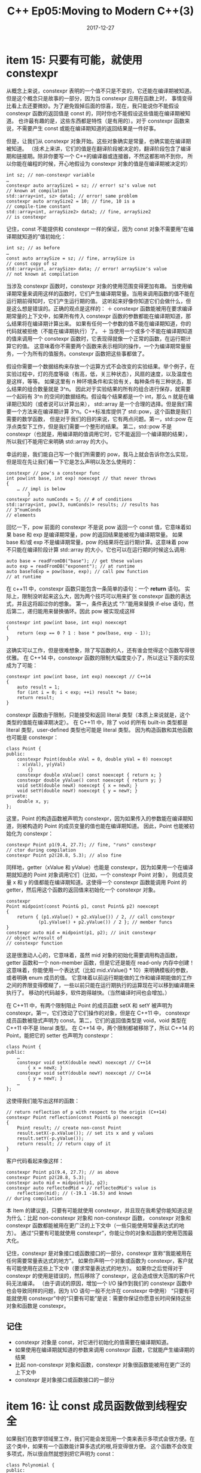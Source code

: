 #+TITLE: C++ Ep05:Moving to Modern C++(3)
#+DATE: 2017-12-27
#+LAYOUT: post
#+OPTIONS: ^:nil
#+TAGS: C++
#+CATEGORIES: Modern C++

* item 15: 只要有可能，就使用 constexpr
    从概念上来说，constexpr 表明的一个值不只是不变的，它还能在编译期被知道。但是这个概念只是故事的一部分，因为当 constexpr 应用在函数上时，
事情变得比看上去还要微妙。为了避免毁掉后面的惊喜，现在，我只能说你不能假设 constexpr 函数的返回值是 const 的，同时你也不能假设这些值能在编译期被知道。
也许最有趣的是，这些东西都是特性（是有用的）。对于 constexpr 函数来说，不需要产生 const 或能在编译期知道的返回结果是一件好事。

但是，让我们从 constexpr 对象开始。这些对象确实是常量，也确实能在编译期被知道。
（技术上来讲，它们的值是在翻译阶段被决定的，翻译阶段包含了编译期和链接期。除非你要写一个 C++的编译器或连接器，不然这都影响不到你，
所以你能在编程的时候，开心地假设为 constexpr 对象的值是在编译期被决定的）

#+BEGIN_SRC C++
  int sz; // non-constexpr variable
  …
  constexpr auto arraySize1 = sz; // error! sz's value not
  // known at compilation
  std::array<int, sz> data1; // error! same problem
  constexpr auto arraySize2 = 10; // fine, 10 is a
  // compile-time constant
  std::array<int, arraySize2> data2; // fine, arraySize2
  // is constexpr
#+END_SRC
记住，const 不能提供和 constexpr 一样的保证，因为 const 对象不需要用“在编译期就知道的”值初始化：

#+BEGIN_SRC C++
  int sz; // as before
  …
  const auto arraySize = sz; // fine, arraySize is
  // const copy of sz
  std::array<int, arraySize> data; // error! arraySize's value
  // not known at compilation
#+END_SRC
#+HTML: <!-- more -->

当涉及 constexpr 函数时，constexpr 对象的使用范围变得更加有趣。
当使用编译期常量来调用这样的函数时，它们产生编译期常量。当用来调用函数的值不能在运行期前得知时，它们产生运行期的值。
这听起来好像你知道它们会做什么，但是这么想是错误的。正确的观点是这样的：
＋ constexpr 函数能被用在要求编译期常量的上下文中，如果所有传入 constexpr 函数的参数都能在编译期知道，那么结果将在编译期计算出来。
如果有任何一个参数的值不能在编译期知道，你的代码就被拒绝（不能在编译期执行）了。
＋ 当使用一个或多个不能在编译期知道的值来调用一个 constexpr 函数时，它表现得就像一个正常的函数，在运行期计算它的值。
这意味着你不需要两个函数来表示相同的操作，一个为编译期常量服务，一个为所有的值服务。constexpr 函数把这些事都做了。

假设你需要一个数据结构来存放一个运算方式不会改变的实验结果。举个例子，在实验过程中，灯的亮度等级（有高，低，关三种状态），风扇的速度，以及温度也是这样，等等。
如果这里有 n 种环境条件和实验有关，每种条件有三种状态，那么结果的组合数量就是 3^n。
因此对于实验结果的所有的组合进行保存，就需要一个起码有 3^n 的空间的数据结构。假设每个结果都是一个 int，那么 n 就是在编译期已知的（或者说可以计算出来），
std::array 是一个合理的选择。但是我们需要一个方法来在编译期计算 3^n。C++标准库提供了 std::pow，这个函数是我们需要的数学函数，
但是对于我们的目的来说，它有两点问题。第一，std::pow 在浮点类型下工作，但是我们需要一个整形的结果。
第二，std::pow 不是 constexpr（也就是，用编译期的值调用它时，它不能返回一个编译期的结果），所以我们不能用它来明确 std::array 的大小。

幸运的是，我们能自己写一个我们所需要的 pow，我马上就会告诉你怎么实现，但是现在先让我们看一下它是怎么声明以及怎么使用的：

#+BEGIN_SRC C++
  constexpr // pow's a constexpr func
  int pow(int base, int exp) noexcept // that never throws
  {
	  … // impl is below
		  }
  constexpr auto numConds = 5; // # of conditions
  std::array<int, pow(3, numConds)> results; // results has
  // 3^numConds
  // elements
#+END_SRC
回忆一下，pow 前面的 constexpr 不是说 pow 返回一个 const 值，它意味着如果 base 和 exp 是编译期常量，pow 的返回结果能被视为编译期常量。
如果 base 和/或 exp 不是编译期常量，pow 的结果将在运行期计算。这意味着 pow 不只能在编译阶段计算 std::array 的大小，它也可以在运行期的时候这么调用:

#+BEGIN_SRC C++
  auto base = readFromDB("base"); // get these values
  auto exp = readFromDB("exponent"); // at runtime
  auto baseToExp = pow(base, exp); // call pow function
  // at runtime
#+END_SRC

在 c++11 中，constexpr 函数只能包含一条简单的语句：一个 *return* 语句。
实际上，限制没听起来这么大，因为两个技巧可以用来扩张 constexpr 函数的表达式，并且这将超过你的想象。
第一，条件表达式 “?:”能用来替换 if-else 语句，然后第二，递归能用来替换循环。因此 pow 被实现成这样

#+BEGIN_SRC C++
  constexpr int pow(int base, int exp) noexcept
  {
	  return (exp == 0 ? 1 : base * pow(base, exp - 1));
  }
#+END_SRC
这确实可以工作，但是很难想象，除了写函数的人，还有谁会觉得这个函数写得很优雅。
在 C++14 中，constexpr 函数的限制大幅度变小了，所以这让下面的实现成为了可能：

#+BEGIN_SRC C++
  constexpr int pow(int base, int exp) noexcept // C++14
  {
	  auto result = 1;
	  for (int i = 0; i < exp; ++i) result *= base;
	  return result;
  }
#+END_SRC
constexpr 函数由于限制，只能接受和返回 literal 类型（本质上来说就是，这个类型的值能在编译期决定）。
在 C++11 中，除了 void 的所有 built-in 类型都是 literal 类型，user-defined 类型也可能是 literal 类型。
因为构造函数和其他函数也可能是 constexpr：

#+BEGIN_SRC C++
  class Point {
  public:
	  constexpr Point(double xVal = 0, double yVal = 0) noexcept
	  : x(xVal), y(yVal)
		  {}
	  constexpr double xValue() const noexcept { return x; }
	  constexpr double yValue() const noexcept { return y; }
	  void setX(double newX) noexcept { x = newX; }
	  void setY(double newY) noexcept { y = newY; }
  private:
	  double x, y;
  };
#+END_SRC
这里，Point 的构造函数被声明为 constexpr，因为如果传入的参数能在编译期知道，则被构造的 Point 的成员变量的值也能在编译期知道。
因此，Point 也能被初始化为 constexpr：

#+BEGIN_SRC C++
  constexpr Point p1(9.4, 27.7); // fine, "runs" constexpr
  // ctor during compilation
  constexpr Point p2(28.8, 5.3); // also fine
#+END_SRC
同样地，getter（xValue 和 yValue）也能是 constexpr，因为如果用一个在编译期就知道的 Point 对象调用它们（比如，一个 constexpr Point 对象），
则成员变量 x 和 y 的值都能在编译期知道。这使得一个 constexpr 函数能调用 Point 的 getter，然后用这个函数的返回值来初始化一个 constexpr 对象。

#+BEGIN_SRC C++
  constexpr
  Point midpoint(const Point& p1, const Point& p2) noexcept
  {
	  return { (p1.xValue() + p2.xValue()) / 2, // call constexpr
			  (p1.yValue() + p2.yValue()) / 2 }; // member funcs
  }
  constexpr auto mid = midpoint(p1, p2); // init constexpr
  // object w/result of
  // constexpr function
#+END_SRC
这是很激动人心的，它意味着，虽然 mid 对象的初始化需要调用构造函数，getter 函数和一个 non-member 函数，但是它还是能在 read-only 内存中创建！
这意味着，你能使用一个表达式（比如 mid.xValue() * 10）来明确模板的参数，或者明确 enum 成员的值。
它意味着以前运行期能做的工作和编译期能做的工作之间的界限变得模糊了，一些以前只能在运行期执行的运算现在可以移到编译期来执行了。
移动的代码越多，软件跑得越快。（当然编译时间也会增加。）

在 C++11 中，有两个限制阻止 Point 的成员函数 setX 和 setY 被声明为 constexpr。第一，它们改动了它们操作的对象，但是在 C++11 中，
constexpr 成员函数被隐式声明为 const。第二，它们的返回值类型是 void，void 类型在 C++11 中不是 literal 类型。
在 C++14 中，两个限制都被移除了，所以 C++14 的 Point，能把它的 setter 也声明为 constexpr：

#+BEGIN_SRC C++
  class Point {
  public:
	  …
	  constexpr void setX(double newX) noexcept // C++14
		  { x = newX; }
	  constexpr void setY(double newY) noexcept // C++14
		  { y = newY; }
	  …
  };
#+END_SRC
这使得我们能写出这样的函数：

#+BEGIN_SRC C++
  // return reflection of p with respect to the origin (C++14)
  constexpr Point reflection(const Point& p) noexcept
  {
	  Point result; // create non-const Point
	  result.setX(-p.xValue()); // set its x and y values
	  result.setY(-p.yValue());
	  return result; // return copy of it
  }
#+END_SRC
客户代码看起来像这样：

#+BEGIN_SRC C++
  constexpr Point p1(9.4, 27.7); // as above
  constexpr Point p2(28.8, 5.3);
  constexpr auto mid = midpoint(p1, p2);
  constexpr auto reflectedMid = // reflectedMid's value is
	  reflection(mid); // (-19.1 -16.5) and known
  // during compilation
#+END_SRC
本 Item 的建议是，只要有可能就使用 constexpr，并且现在我希望你能知道这是为什么：比起 non-constexpr 对象和 non-constexpr 函数，
constexpr 对象和 constexpr 函数都能被用在更广泛的上下文中（一些只能使用常量表达式的地方）。
通过“只要有可能就使用 constexpr”，你能让你的对象和函数的使用范围最大化。

记住，constexpr 是对象接口或函数接口的一部分，constexpr 宣称“我能被用在任何需要常量表达式的地方”。
如果你声明一个对象或函数为 constexpr，客户就有可能使用在这些上下文中（要求常量表达式的地方）。
如果你之后觉得对于 constexpr 的使用是错误的，然后移除了 constexpr，这会造成很大范围的客户代码无法编译。
（由于调试的原因，增加一个 I/O 操作到我们的 constexpr 函数中也会导致同样的问题，因为 I/O 语句一般不允许在 constexpr 中使用）
“只要有可能就使用 constexpr”中的“只要有可能”是说：需要你保证你愿意长时间保持这些对象和函数是 constexpr。

** 记住
+ constexpr 对象是 const，对它进行初始化的值需要在编译期知道。
+ 如果使用在编译期就知道的参数来调用 constexpr 函数，它就能产生编译期的结果
+ 比起 non-constexpr 对象和函数，constexpr 对象很函数能被用在更广泛的上下文中
+ constexpr 是对象接口或函数接口的一部分
* item 16: 让 const 成员函数做到线程安全
如果我们在数学领域里工作，我们可能会发现用一个类来表示多项式会很方便。在这个类中，如果有一个函数能计算多选式的根,将变得很方便。
这个函数不会改变多项式，所以很自然就想到把它声明为 const：

#+BEGIN_SRC C++
  class Polynomial {
  public:
	  using RootsType = // data structure holding values
		  std::vector<double>; // where polynomial evals to zero
	  … // (see Item 9 for info on "using")
	  RootsType roots() const;
	  …
  };
#+END_SRC
计算多项式的根代价可能很高，所以如果不必计算的话，我们就不想计算。如果我们必须要计算，那么我们肯定不想多次计算。因此，当我们必须要计算的时候，
我们将计算后的多项式的根缓存起来，并且让 roots 函数返回缓存的根。这里给出最基本的方法：

#+BEGIN_SRC C++
  class Polynomial {
  public:
	  using RootsType = std::vector<double>;
	  RootsType roots() const
		  {
			  if (!rootsAreValid) { // if cache not valid
				  … // compute roots,
  // store them in rootVals
					  rootsAreValid = true;
			  }
			  return rootVals;
		  }
  private:
	  mutable bool rootsAreValid{ false }; // see Item 7 for info
	  mutable RootsType rootVals{}; // on initializers
  };
#+END_SRC
概念上来说，roots 的操作不会改变 Polynomial 对象，但是，对于它的缓存行为来说，它可能需要修改 rootVals 和 rootsAreValid。
这就是 *mutable* 很经典的使用情景，这也就是为什么这些成员变量的声明带有 mutable。

现在想象一下有两个线程同时调用同一个 Polynomial 对象的 roots：

#+BEGIN_SRC C++
  Polynomial p;
  …
  /*----- Thread 1 ----- */ /*------- Thread 2 ------- */
  auto rootsOfP = p.roots(); auto valsGivingZero = p.roots();
#+END_SRC
客户代码是完全合理的，roots 是 const 成员函数，这就意味着，它表示一个读操作。在多线程中非同步地执行一个读操作是安全的。
至少客户是这么假设的。但是在这种情况下，却不是这样，因为在 roots 中，这两个线程中的一个或两个都可能尝试去修改成员变量 rootsAreValid 和 rootVals。
这意味着这段代码在没有同步的情况下，两个不同的线程读写同一段内存，这其实就是 data race 的定义。所以这段代码会有未定义的行为。

现在的问题是 roots 被声明为 const，但是它却不是线程安全的(修改了 multable 成员的值)。解决这个问题最简单的方式就是最常用的办法：使用一个 mutex：

#+BEGIN_SRC C++
  class Polynomial {
  public:
	  using RootsType = std::vector<double>;
	  RootsType roots() const
		  {
			  std::lock_guard<std::mutex> g(m); // lock mutex
			  if (!rootsAreValid) { // if cache not valid
				  … // compute/store roots
					  rootsAreValid = true;
			  }
			  return rootVals;
		  } // unlock mutex
  private:
	  mutable std::mutex m;
	  mutable bool rootsAreValid{ false };
	  mutable RootsType rootVals{};
  };
#+END_SRC
std::mutex m 被声明为 mutable，因为对它加锁和解锁调用的都不是 const 成员函数，在 roots（一个 const 成员函数）中，如果不这么声明，
m 将被视为 const 对象。

值得注意的是，因为 std::mutex 是一个 *move-only* 类型（也就是，这个类型的对象只能 move 不能 copy），所以把 m 添加到 Polynomial 中，
会让 Polynomial 失去 copy 的能力，但是它还是能被 move 的。

在一些情况下，一个 mutex 是负担过重的。举个例子，如果你想做的事情只是计算一个成员函数被调用了多少次，一个 std::atomic 计数器
（也就是，其它的线程保证看着它的（counter 的）操作不中断地做完，看 Item 40）常常是达到这个目的的更廉价的方式。
（事实上是不是更廉价，依赖于你跑代码的硬件和标准库中 mutex 的实现）这里给出怎么使用 std::atomic 来计算调用次数的例子：

#+BEGIN_SRC C++
  class Point { // 2D point
  public:
	  …
	  double distanceFromOrigin() const noexcept // see Item 14
		  { // for noexcept
			  ++callCount; // atomic increment
			  return std::sqrt((x * x) + (y * y));
		  }
  private:
	  mutable std::atomic<unsigned> callCount{ 0 };
	  double x, y;
  };
#+END_SRC
和 std::mutex 相似，std::atomic 也是 move-only 类型，所以由于 callCount 的存在，Point 也是 move-only 的。

因为比起 mutex 的加锁和解锁，对 std::atomic 变量的操作常常更廉价，所以你可能会过度倾向于 std::atomic。举个例子，在一个类中，
缓存一个“计算昂贵”的 int，你可能会尝试使用一对 std::atomic 变量来代替一个 mutex：

#+BEGIN_SRC C++
  class Widget {
  public:
	  …
	  int magicValue() const
		  {
			  if (cacheValid) return cachedValue;
			  else {
				  auto val1 = expensiveComputation1();
				  auto val2 = expensiveComputation2();
				  cachedValue = val1 + val2; // uh oh, part 1
				  cacheValid = true; // uh oh, part 2
				  return cachedValue;
			  }
		  }
  private:
	  mutable std::atomic<bool> cacheValid{ false };
	  mutable std::atomic<int> cachedValue;
  };
#+END_SRC
这能工作，但是有时候它会工作得很辛苦，考虑一下：
+ 一个线程调用 Widget::magicValue,看到 cacheValid 是 false 的，执行了两个昂贵的计算，并且把它们的和赋给 cachedValue
+ 在这个时间点，第二个线程调用 Widget::magicValue，也看到 cacheValid 是 false 的，因此同样进行了昂贵的计算（这个计算第一个线程已经完成了）。
（这个“第二个线程”事实上可能是一系列线程，也就会不断地进行这昂贵的计算）

这样的行为和我们使用缓存的目的是相违背的。换一下 cachedValue 和 CacheValid 赋值的顺序可以消除这个问题（不断进行重复计算），但是错的更加离谱了：

#+BEGIN_SRC C++
  class Widget {
  public:
	  …
	  int magicValue() const
		  {
			  if (cacheValid) return cachedValue;
			  else {
				  auto val1 = expensiveComputation1();
				  auto val2 = expensiveComputation2();
				  cacheValid = true; // uh oh, part 1
				  return cachedValue = val1 + val2; // uh oh, part 2
			  }
		  }
	  …
  };
#+END_SRC
想象一下 cacheValid 是 false 的情况：
+ 一个线程调用 Widget::magicValue，并且刚执行完：把 cacheValid 设置为 true
+ 同时，第二个线程调用 Widget::magicValue，然后检查 cacheValid，发现它是 true，
然后，即使第一个线程还没有把计算结果缓存下来，它还是直接返回 cachedValue。因此，返回的值是不正确的

让我们吸取教训。对于单一的变量或者内存单元，它们需要同步时，使用 std::atomic 就足够了，
但是一旦你需要处理两个或更多的变量或内存单元，并把它们视为一个整体，那么你就应该使用 mutex。对于 Widget::magicValue，看起来应该是这样的：

#+BEGIN_SRC C++
  class Widget {
  public:
	  …
	  int magicValue() const
		  {
			  std::lock_guard<std::mutex> guard(m); // lock m
			  if (cacheValid) return cachedValue;
			  else {
				  auto val1 = expensiveComputation1();
				  auto val2 = expensiveComputation2();
				  cachedValue = val1 + val2;
				  cacheValid = true;
				  return cachedValue;
			  }
		  } // unlock m
	  …
	  private:
	  mutable std::mutex m;
	  mutable int cachedValue; // no longer atomic
	  mutable bool cacheValid{ false }; // no longer atomic
  };
#+END_SRC
现在，这个 Item 是基于“多线程可能同时执行一个对象的 const 成员函数”的假设。如果你要写一个 const 成员函数，
并且你能保证这里没有多于一个的线程会执行这个对象的 cosnt 成员函数，那么函数的线程安全就不重要了。
举个例子，如果一个类的成员函数只是设计给单线程使用的，那么这个成员函数是不是线程安全就不重要了。
在这种情况下，你能避免 mutex 和 std::atomic 造成的负担。以及免受“包含它们的容器将变成 move-only”的影响。
然而，这样的自由线程（threading-free）变得越来越不常见了，它们还将变得更加稀有。以后，const 成员函数的多线程执行一定会成为主题，
这就是为什么你需要确保你的 const 成员函数是线程安全的。
** 记住
+ 让 const 成员函数做到线程安全(包含 mutable 成员时需要考虑线程安全)，除非你确保它们永远不会用在多线程的环境下
+ 比起 mutex，使用 std::atomic 变量能提供更好的性能，但是它只适合处理单一的变量或内存单元
* item 17: 理解特殊成员函数的生成规则
C++的官方说法中，特殊成员函数(*special member functions*))是 C++愿意去主动生成的。。C++98 有 4 个这样的函数
：默认构造函数，析构函数，拷贝构造函数，拷贝 operator=。当然，这里有些细则。这些函数只在需要的时候产生，也就是，
在类中如果一些代码没有清楚地声明它们就使用了它们。一个默认构造函数只有在类中没有声明任何构造函数的情况下才会被生成出来
（当你的目的是要求这个类的构造函数必须提供参数时，这防止编译器为你的类生成一个默认构造函数。）。
特殊成员函数被隐式生成为 public 和 inline，并且它们是 nonvirtual，除非是在派生类中的析构函数，并且这个派生类继承自带 virtual 析构函数的基类。
在这种情况下，派生类中，编译器生成的析构函数也是 virtual。

但是你已经知道这些事情了。意识到新规则的产生是很重要的，因为没有什么事和“知道什么时候编译器会悄悄地把成员函数插入到你的类中”一样能作为高效 C++编程的核心了.
在 C++11 中，特殊成员函数“俱乐部”有两个新成员：move 构造函数和 move operator=。这里给出它们的函数签名：

#+BEGIN_SRC C++
  class Widget {
  public:
	  …
	  Widget(Widget&& rhs); // move constructor
	  Widget& operator=(Widget&& rhs); // move assignment operator
	  …
  };
#+END_SRC
控制它们的生成和行为的规则和它们的“copying 兄弟”很像。move 操作只有在被需要的时候生成，并且如果它们被生成出来，
它们对类中的 non-static 成员变量执行“memberwise move”（“以成员为单位逐个 move”）。
这意味着 move 构造函数，用参数 rhs 中的相应成员“移动构造”（move-construct）每个 non-static 成员变量，
并且 move operator=“移动赋值”（move-assign）每个 non-static 成员变量。move 构造函数同样“移动构造”基类的部分（如果存在的话），
并且 move operator=也“移动赋值”它的基类部分。

现在，当我提及 move 操作（移动构造或移动赋值）一个成员变量或基类时，不能保证 move 会真正发生。
“memberwise move”事实上更像一个请求，因为那些不是 move-enabled（能移动的）类型（也就是，不提供 move 操作的类型，比如，大多数 C++98 遗留下来的类）
将通过 copy 操作来“move”。每个 memberwise “move”的关键都是 std::move 的应用，首先 move 来自一个对象（std::move 的参数），
然后通过函数重载解析来决定执行 move 或 copy，最后产生一个结果（move 来的或 copy 来的）。
这个 Item 中，只需要简单地记住“memberwise move”是这么运作的：当成员函数和基类支持 move 操作时，就使用 move，如果不知道 move 操作，就使用 copy。

copy 操作一样，如果你自己声明了 move 操作，编译器就不会帮你生成了。但是，它们被生成的具体条件和 copy 操作有一点不一样。

两个 copy 操作是独立的：声明一个不会阻止编译器生成另外一个。所以如果你声明了一个拷贝构造函数，但是没有声明拷贝 operator=，
然后你写的代码中要用到拷贝赋值，编译器将帮你生成一个拷贝 operator=。

两个 move 操作不是独立的：如果你声明了任何一个，那就阻止了编译器生成另外一个。也就是说，基本原理就是，如果你为你的类声明了一个 move 构造函数，
那么你就表明你的 move 构造函数和编译器生成的不同，它不是通过默认的 memberwise move 来实现的。并且如果 memberwise move 构造函数不对的话，
那么 memberwise move 赋值函数也应该不对。所以声明一个 move 构造函数会阻止一个 move operator=被自动生成，
声明一个 move operator=函数会阻止一个 move 构造函数被自动生成。

另外，如果任何类显式地声明了一个 copy 操作，move 操作就不会被自动生成。理由是，声明一个 copy 操作（构造函数或 assignment 函数）表明了用正常的方法
（memberwise copy）来拷贝对象对于这个类来说是不合适的，然后编译器认为，如果对于 copy 操作来说 memberwise copy 不合适，
那么对于 move 操作来说 memberwise move 很有可能也是不合适的。

反过来也是这样。声明一个 move 操作会使得编译器让 copy 操作不可用（通过 delete（看 Item 11）可以使得 copy 操作不可用。）
总之，如果 memberwise move 不是 move 一个对象最合适的方法，就没有理由期望 memberwise copy 是 copy 这个对象的合适方法。

也许你已经听过被称为“三法则”（“the Rule of Three”）的准则了。三法则说明了如果你声明了任何一个拷贝构造函数，拷贝 operator=或析构函数，
那么你应该声明所有的这三个函数。它产生于一个观察（自定义 copy 操作的需求几乎都来自一种类，这种类需要对一些资源进行管理），
并且大部分暗示着：（1）在一个 copy 操作中做的任何资源管理，在另一个 copy 操作中很可能也需要做同样的管理。
（2）类的析构函数也需要参与资源管理（通常是释放资源）。需要被管理的经典资源就是内存了，并且这也是为什么所有管理内存的标准库类
（比如，执行动态内存管理的 STL 容器）都被称作“the big three”：两个 copy 操作和一个析构函数。

三法则的一个结论是：类中出现一个 user-declared 析构函数表示简单的 memberwise copy 可能不太适合 copy 操作。这反过来就建议：如果一个类声明了一个析构函数，
copy 操作可能不应该被自动生成，因为它们可能将作出一些不正确的事。但是，三法则背后的原因还是有效的，并且，结合之前的观察（copy 操作的声明阻止隐式 move 操作的生成） ，
这促使 C++11 在一个类中有一个 user-declared 的析构函数时，不去生成 move 操作。

所以只在下面这三个事情为真的时候才为类生成 move 操作（当需要的时候）：
+ 没有 copy 操作在类中被声明。
+ 没有 move 操作在类中被声明。
+ 没有析构函数在类中被声明。

在某些情况下，相似的规则可能延伸到 copy 操作中去，因为当一个类中声明了 copy 操作或者一个构造函数时，C++11 不赞成自动生成 copy 操作。
这意味着如果你的类中，已经声明了析构函数或者其中一个 copy 操作，但是你依赖于编译器帮你生成另外的 copy 操作，那么你应该“升级”一下这些类来消除依赖。
如果编译器生成的函数提供的行为是正确的（也就是，如果 memberwise copy 就是你想要的），你的工作就很简单了，因为 C++11 的“=default”让你能明确地声明：

#+BEGIN_SRC C++
  class Widget {
  public:
	  …
	  ~Widget(); // user-declared dtor
	  … // default copy ctor
	  Widget(const Widget&) = default; // behavior is OK
	  Widget& // default copy assign
	  operator=(const Widget&) = default; // behavior is OK
	  …
  };
#+END_SRC
这种方法在多态基类（也就是，定义“派生类对象需要被调用的”接口的类）中常常是有用的。多态基类通常拥有 virtual 析构函数，因为如果它们没有，一些操作
（比如，通过指向派生类对象的基类指针进行 delete 操作或基类引用进行 typeid 操作）会产生未定义或错误的结果。
除非这个类继承了一个已经是 virtual 的析构函数，而唯一让析构函数成为 virtual 的办法就是显示声明它
。常常，默认实现是对的，“=default”就是很好的方法来表达它。但是，一个 user-declared 析构函数抑制了 move 操作的产生，
所以如果 move 的能力是被支持的，“=default”就找到第二个应用的地方了。声明一个 move 操作会让 copy 操作失效，所以如果 copy 的能力也是需要的，
新一轮的“=deafult”能做这样的工作:

#+BEGIN_SRC C++
  class Base {
  public:
	  virtual ~Base() = default; // make dtor virtual
	  Base(Base&&) = default; // support moving
	  Base& operator=(Base&&) = default;
	  Base(const Base&) = default; // support copying
	  Base& operator=(const Base&) = default;
	  …
  };
#+END_SRC
事实上，即使你有一个类，编译器愿意为这个类生成 copy 和 move 操作，并且生成的函数的行为是你想要的，
你可能还是要接受上面的策略（自己声明它们并且使用“= default”作为定义）。这样需要做更多的工作，但是它使得你的意图看起来更清晰，并且它能帮你
避开一些很微妙的错误。举个例子，假设你有一个类代表一个 string 表格，也就是一个数据结构，它允许用一个整形 ID 来快速查阅 string：

#+BEGIN_SRC C++
  class StringTable{
  public:
	  StringTable() {}
	  ...                     //插入，删除，查找函数等等，但是没有
	  //copy/move/析构函数

	  private:
	  std::map<int, std::string> values;
  };
#+END_SRC
假设这个类没有声明 copy 操作，move 操作，以及析构函数，这样编译器就会自动生成这些函数如果它们被使用了。这样非常方便。
但是假设过了一段时间后，我们觉得记录默认构造函数以及析构函数会很有用，并且添加这样的功能也很简单：

#+BEGIN_SRC C++
  class StringTable {
  public:
	  StringTable()
		  { makeLogEntry("Creating StringTable object"); } // added
	  ~StringTable() // also
		  { makeLogEntry("Destroying StringTable object"); } // added
	  … // other funcs as before
	  private:
	  std::map<int, std::string> values; // as before
  };
#+END_SRC
这看起来很合理，但是声明一个析构函数有一个重大的潜在副作用：它阻止 move 操作被生成。但是 copy 操作的生成不受影响。
因此代码很可能会编译通过，执行，并且通过功能测试。这包括了 move 功能的测试，因为即使这个类中不再有 move 的能力，
但是请求 move 它是能通过编译并且执行的。这样的请求在本 Item 的前面已经说明过了，它会导致 copy 的调用。
这意味着代码中“move” StringTable 对象实际上是 copy 它们，也就是，copy std::map 对象。然后呢，
copy 一个 std::map 对象很可能比 move 它会慢好几个数量级。因此，简单地为类增加一个析构函数就会引进一个重大的性能问题！
如果之前把 copy 和 move 操作用“=default”显式地定义了，那么问题就不会出现了。

因此 C++11 对特殊成员函数的控制规则是这样的：
+ 默认构造函数：和 C++98 中的规则一样，只在类中没有 user-declared 的构造函数时生成。
+ 析构函数：本质上和 C++98 的规则一样;唯一的不同就是析构函数默认声明为 noexcept（看 Item 14）;和 C++98 一样，只有基类的析构函数是 virtual 时，析构函数才会是 virtual。
+ 拷贝构造函数：C++98 一样的运行期行为：memberwise 拷贝构造 non-static 成员变量;只在类中没有 user-declared 拷贝构造函数时被生成;如果类中声明了一个 move 操作，它就会被删除（声明为 delete）;在有 user-declared 拷贝 operator=或析构函数时，这个函数能被生成，但是这种生成方法是被弃用的。
+ 拷贝 operator=：和 C++98 一样的运行期行为：memberwise 拷贝赋值 non-static 成员变量;只在类中没有 user-declared 拷贝 operator=时被生成;如果类中声明了一个 move 操作，它就会被删除（声明为 delete）;在有 user-declared 拷贝构造函数或析构函数时，这个函数能被生成，但是这种生成方法是被弃用的。
+ move 构造函数和 move operator=：每个都对 non-static 成员变量执行 memberwise move;有类中没有 user-declared 拷贝操作，move 操作或析构函数时被生成。

注意关于成员函数模板的存在，这里没有规则规定它会阻止编译器生成特殊成员函数。这意味着如果 Widget 看起来像这样：

#+BEGIN_SRC C++
  class Widget {
	  …
	  template<typename T> // construct Widget
	  Widget(const T& rhs); // from anything
	  template<typename T> // assign Widget
	  Widget& operator=(const T& rhs); // from anything
	  …
  };
#+END_SRC
即使这些 template 能实例化出拷贝构造函数和拷贝 operator=的函数签名（就是 T 是 Widget 的情况），编译器仍然会为 Widget 生成 copy 和 move 操作
（假设以前抑制它们生成的条件满足了）。在所有的可能性中，这将作为一个勉强值得承认的边缘情况让你感到困惑，但是这是有原因的，我之后会提及它的。
Item 26 说明了这是有很重要的原因的。
** 记住
+ 特殊成员函数是那些编译器可能自己帮我们生成的函数：默认构造函数，析构函数，copy 操作，move 操作。
+ 只有在类中没有显式声明的 move 操作，copy 操作和析构函数时，move 操作才被自动生成。
+ 只有在类中没有显式声明的拷贝构造函数的时候，拷贝构造函数才被自动生成。只要存在 move 操作的声明，拷贝构造函数就会被删除（delete）。拷贝 operator=和拷贝构造函数的情况类似。在有显式声明的 copy 操作或析构函数时，另一个 copy 操作能被生成，但是这种生成方法是被弃用的
+ 成员函数模板永远不会抑制特殊成员函数的生成。
* 参考
原文：effective-modern-c++
翻译：http://www.cnblogs.com/boydfd/
